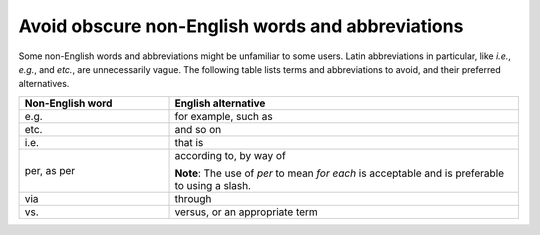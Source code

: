 .. _avoid-obscure-words:

=================================================
Avoid obscure non-English words and abbreviations
=================================================

Some non-English words and abbreviations might be unfamiliar to some users.
Latin abbreviations in particular, like *i.e.*, *e.g.*, and *etc.*, are
unnecessarily vague. The following table lists terms and abbreviations to
avoid, and their preferred alternatives.

.. list-table::
   :widths: 30 70
   :header-rows: 1

   * - Non-English word
     - English alternative
   * - e.g.
     - for example, such as
   * - etc.
     - and so on
   * - i.e.
     - that is
   * - per, as per
     - according to, by way of

       **Note**: The use of *per* to mean *for each* is acceptable and is
       preferable to using a slash.
   * - via
     - through
   * - vs.
     - versus, or an appropriate term
